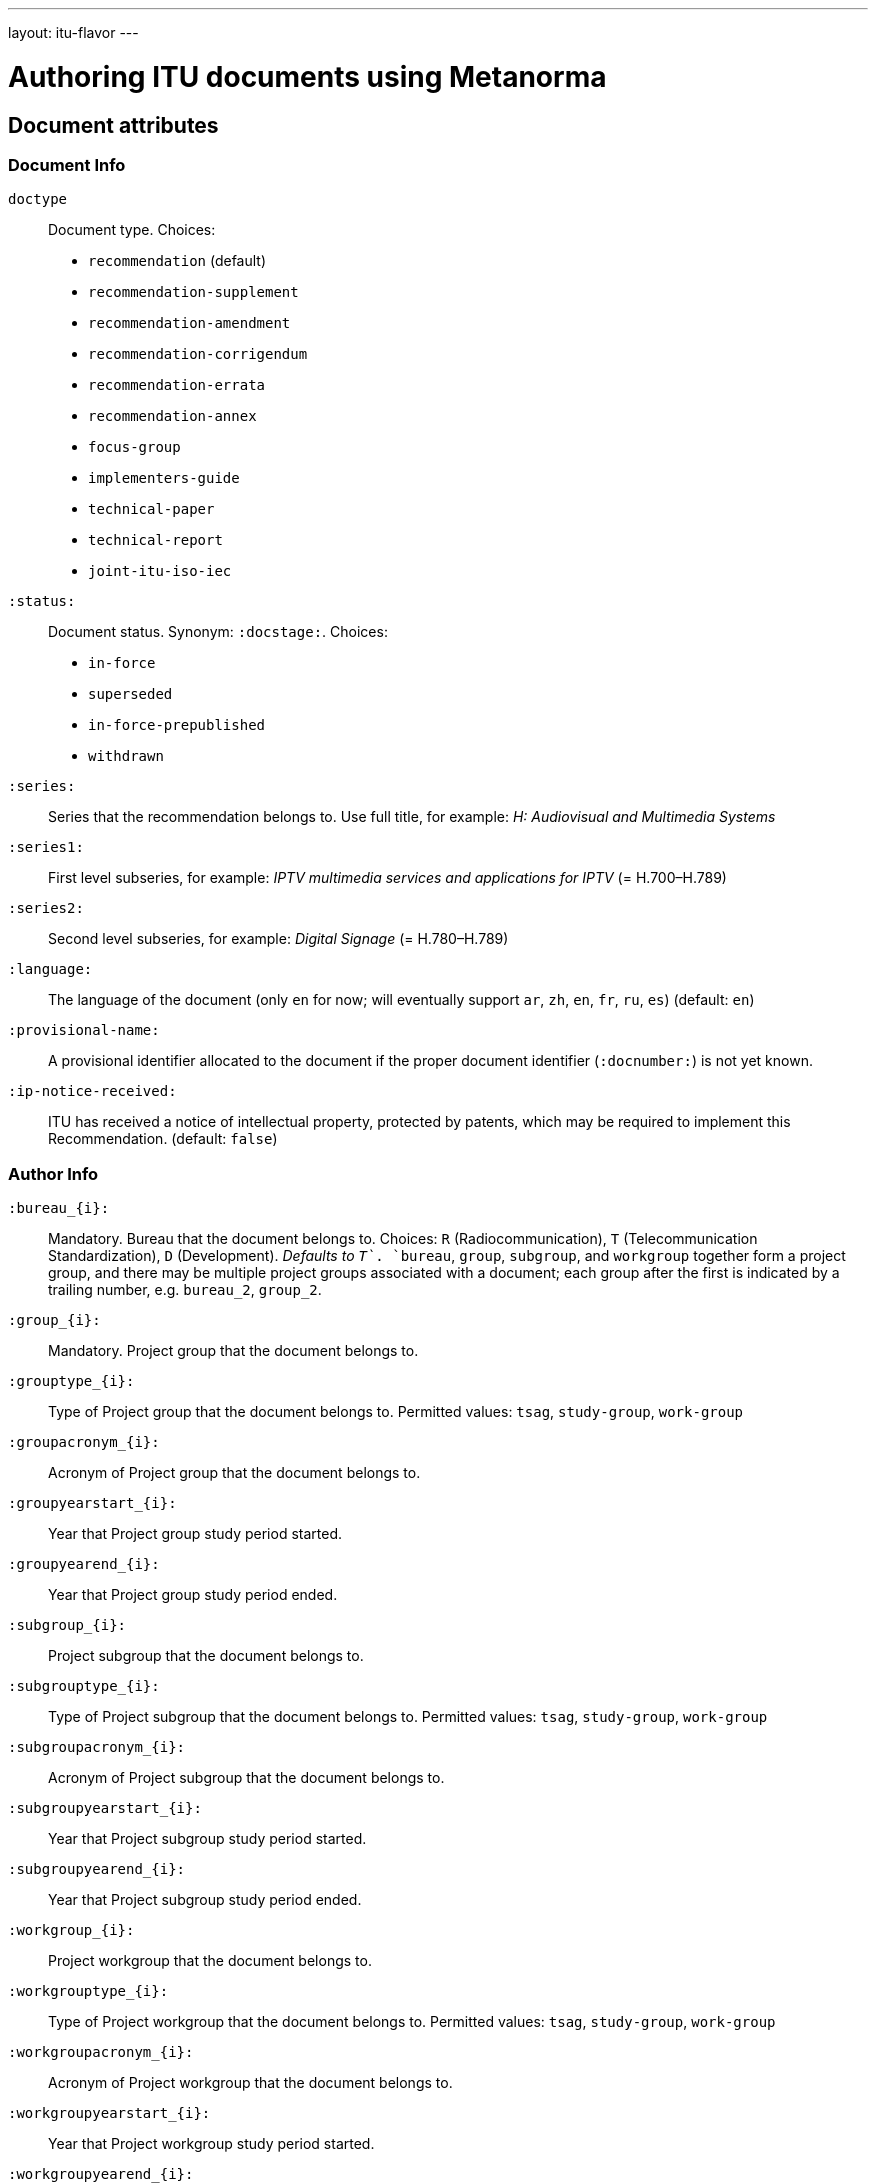 ---
layout: itu-flavor
---

= Authoring ITU documents using Metanorma

== Document attributes

=== Document Info

`doctype`::
Document type. Choices:
+
--
* `recommendation` (default)
* `recommendation-supplement`
* `recommendation-amendment`
* `recommendation-corrigendum`
* `recommendation-errata`
* `recommendation-annex`
* `focus-group`
* `implementers-guide`
* `technical-paper`
* `technical-report`
* `joint-itu-iso-iec`
--

`:status:`::
Document status. Synonym: `:docstage:`.  Choices:
+
--
* `in-force`
* `superseded`
* `in-force-prepublished`
* `withdrawn`
--

`:series:`::
Series that the recommendation belongs to. Use full title, for example:
_H: Audiovisual and Multimedia Systems_

`:series1:`::
First level subseries, for example: _IPTV multimedia services and applications for IPTV_
(= H.700&ndash;H.789)

`:series2:`::
Second level subseries, for example: _Digital Signage_
(= H.780&ndash;H.789)

`:language:` :: The language of the document (only `en` for now; will eventually support
`ar`, `zh`, `en`, `fr`, `ru`, `es`)  (default: `en`)

`:provisional-name:`:: A provisional identifier allocated to the document if the proper
document identifier (`:docnumber:`) is not yet known.

`:ip-notice-received:`:: ITU has received a notice of intellectual property,
protected by patents, which may be required to implement this Recommendation.
(default: `false`)

=== Author Info

`:bureau_{i}:`::
Mandatory. Bureau that the document belongs to. Choices: `R` (Radiocommunication),
`T` (Telecommunication Standardization), `D` (Development).
_Defaults to `T`_. `bureau`, `group`, `subgroup`, and `workgroup` together form
a project group, and there may be multiple project groups associated with a document;
each group after the first is indicated by a trailing number, e.g. `bureau_2`, `group_2`.

`:group_{i}:`::
Mandatory. Project group that the document belongs to.

`:grouptype_{i}:`::
Type of Project group that the document belongs to. Permitted values:
`tsag`, `study-group`, `work-group`

`:groupacronym_{i}:`::
Acronym of Project group that the document belongs to.

`:groupyearstart_{i}:`::
Year that Project group study period started.

`:groupyearend_{i}:`::
Year that Project group study period ended.

`:subgroup_{i}:`::
Project subgroup that the document belongs to.

`:subgrouptype_{i}:`::
Type of Project subgroup that the document belongs to. Permitted values:
`tsag`, `study-group`, `work-group`

`:subgroupacronym_{i}:`::
Acronym of Project subgroup that the document belongs to.

`:subgroupyearstart_{i}:`::
Year that Project subgroup study period started.

`:subgroupyearend_{i}:`::
Year that Project subgroup study period ended.

`:workgroup_{i}:`::
Project workgroup that the document belongs to.

`:workgrouptype_{i}:`::
Type of Project workgroup that the document belongs to. Permitted values:
`tsag`, `study-group`, `work-group`

`:workgroupacronym_{i}:`::
Acronym of Project workgroup that the document belongs to.

`:workgroupyearstart_{i}:`::
Year that Project workgroup study period started.

`:workgroupyearend_{i}:`::
Year that Project workgroup study period ended.

=== Recommendation Status

`:recommendation-from:`::
Date from which recommendation status applies

`:recommendation-to:`::
Date to which recommendation status applies

`:approval-process:`::
Approval Process for recommendation status. Legal values: `tap`, `aap`

`:approval-status:`::
Approval status code for recommendation status. Legal values are:
+
--
* For Approval Process `tap`: `determined`, `in-force`
* For Approval Process `aap`: `a`, `lc`, `ac`, `lj`, `aj`, `na`, `ar`, `ri`, `at`, `sg`, `c`, `tap`
--

== Markup

=== Summaries

The summary sections of recommendations are marked up with the style attribute `[abstract]`.
